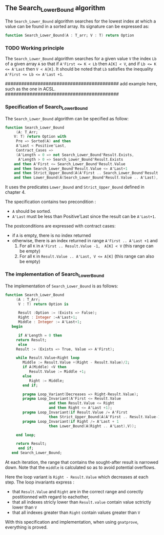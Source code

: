 **  The Search_Lower_Bound algorithm

The ~Search_Lower_Bound~ algorithm searches for the lowest index at which a value can be found in a sorted array.
Its signature can be expressed as:
#+BEGIN_SRC ada 
 function Search_Lower_Bound(A : T_arr; V : T) return Option
#+END_SRC

*** TODO Working principle 

The ~Search_Lower_Bound~ algorithm searches for a given value ~V~ the index ~Lb~ of a given array ~A~ 
so that if ~A'First <= K < Lb~ then ~A[K] < V~, and if ~Lb <= K <= A'Last~ then ~V < A[K]~. It should
be noted that ~Lb~ satisfies the inequality ~A'First <= Lb <= A'Last +1~.

##########################################
add example here, such as the one in ACSL.
##########################################

*** Specification of Search_Lower_Bound

The ~Search_Lower_Bound~ algorithm can be specified as follow:

#+BEGIN_SRC ada 
function Search_Lower_Bound
     (A: T_Arr;
	V: T) return Option with
     Pre => Sorted(A) and then
     A'Last < Positive'Last,
     Contract_Cases => 
     (A'Length = 0 => not Search_Lower_Bound'Result.Exists,
      A'Length > 0 => Search_Lower_Bound'Result.Exists
	and then A'First <= Search_Lower_Bound'Result.Value
	and then Search_Lower_Bound'Result.Value <= A'Last+1
	and then Strict_Upper_Bound(A(A'First .. Search_Lower_Bound'Result.Value-1),V)
	and then Lower_Bound(A(Search_Lower_Bound'Result.Value .. A'Last), V));
#+END_SRC

It uses the predicates ~Lower_Bound~ and ~Strict_Upper_Bound~ defined in chapter 4.

The specification contains two precondition :
- ~A~ should be sorted.
- ~A'Last~ must be less than Positive'Last since the result can be ~A'Last+1~.
The postconditions are expressed with contract cases:
- if ~A~ is empty, there is no index returned
- otherwise, there is an index returned in range ~A'First .. A'Last +1~ and
  1. For all ~K~ in ~A'First .. Result.Value -1,  A[K] < V~ (this range can be empty)
  2. For all ~K~ in ~Result.Value .. A'Last, V <= A[K]~ (this range can also be empty)

*** The implementation of Search_Lower_Bound

The implementation of ~Search_Lower_Bound~ is as follows:

#+BEGIN_SRC ada 
function Search_Lower_Bound
     (A : T_Arr;
      V : T) return Option is
      
      Result :Option := (Exists => False);
      Right : Integer :=A'Last+1;
      Middle : Integer := A'Last+1;
   begin
      
      if A'Length = 0 then
	 return Result;
      else
	 Result := (Exists => True, Value => A'First);
	 
	 while Result.Value<Right loop
	    Middle := Result.Value +(Right - Result.Value)/2;
	    if A(Middle) <V then
	       Result.Value := Middle +1;
	    else
	       Right := Middle;
	    end if;
	    
	    pragma Loop_Variant(Decreases => Right-Result.Value);
	    pragma Loop_Invariant(A'First <= Result.Value 
				    and then Result.Value <= Right
				    and then Right <= A'Last +1);
	    pragma Loop_Invariant(if Result.Value /= A'First 
				    then Strict_Upper_Bound(A(A'First .. Result.Value-1),V));
	    pragma Loop_Invariant(if Right /= A'Last + 1 
				    then Lower_Bound(A(Right .. A'Last),V));
	    
	 end loop;
	 
	 return Result;
      end if; 
   end Search_Lower_Bound;
#+END_SRC

At each iteration, the range that contains the sought-after result is narrowed down. Note that the ~middle~ is calculated so as to avoid potential overflows.

Here the loop variant is ~Right - Result.Value~ which decreases at each step.
The loop invariants express :
- that ~Result.Value~ and ~Right~ are in the correct range and corectly postitionned with regard to eachother,
- that all indexes stricly lower than ~Result.value~ contain value sctrictly lower than ~V~
- that all indexes greater than ~Right~ contain values greater than ~V~

With this specification and implementation, when using ~gnatprove~, everything is proved.
